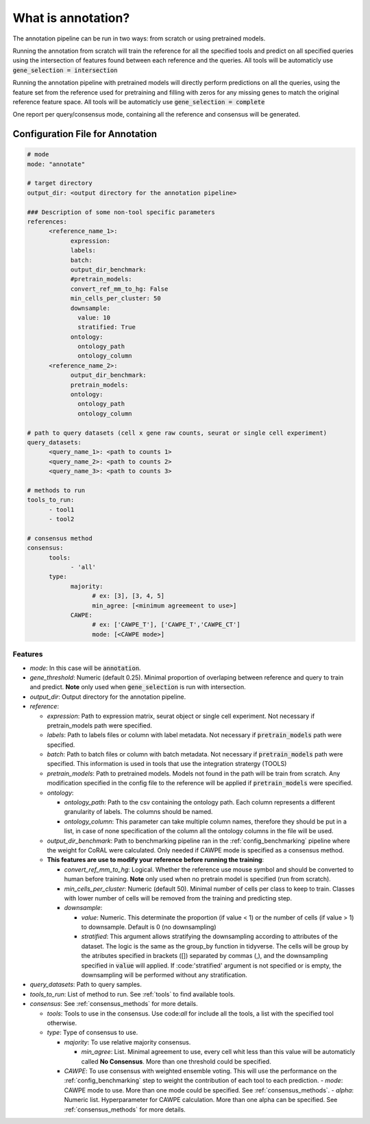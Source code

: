 .. config_annotation:

What is annotation?
=================================

The annotation pipeline can be run in two ways: from scratch or using pretrained models.

Running the annotation from scratch will train the reference for all the specified tools and predict on all specified queries using the intersection of features found between each reference and the queries. All tools will be automaticly use :code:`gene_selection = intersection`

Running the annotation pipeline with pretrained models will directly perform predictions on all the queries, using the feature set from the reference used for pretraining and filling with zeros for any missing genes to match the original reference feature space. All tools will be automaticly use :code:`gene_selection = complete`

One report per query/consensus mode, containing all the reference and consensus will be generated.

Configuration File for Annotation
----------------

.. code-block:: yaml
  
  # mode
  mode: "annotate"
  
  # target directory 
  output_dir: <output directory for the annotation pipeline>
  
  ### Description of some non-tool specific parameters 
  references:
        <reference_name_1>:
              expression: 
              labels: 
              batch: 
              output_dir_benchmark: 
              #pretrain_models: 
              convert_ref_mm_to_hg: False
              min_cells_per_cluster: 50
              downsample:
                value: 10
                stratified: True
              ontology:
                ontology_path
                ontology_column
        <reference_name_2>:
              output_dir_benchmark: 
              pretrain_models: 
              ontology:
                ontology_path
                ontology_column
  
  # path to query datasets (cell x gene raw counts, seurat or single cell experiment)
  query_datasets:
        <query_name_1>: <path to counts 1>
        <query_name_2>: <path to counts 2>
        <query_name_3>: <path to counts 3>
  
  # methods to run
  tools_to_run:
        - tool1
        - tool2
  
  # consensus method
  consensus:
        tools: 
              - 'all'
        type:
              majority:
                    # ex: [3], [3, 4, 5]
                    min_agree: [<minimum agreemeent to use>]
              CAWPE:
                    # ex: ['CAWPE_T'], ['CAWPE_T','CAWPE_CT']
                    mode: [<CAWPE mode>]

Features
^^^^^^^^^^
- *mode*: 
  In this case will be :code:`annotation`.

- *gene_threshold*: 
  Numeric (default 0.25).
  Minimal proportion of overlaping between reference and query to train and predict.
  **Note** only used when :code:`gene_selection` is run with intersection.
  
- *output_dir*: 
  Output directory for the annotation pipeline.
  
- *reference*:

  - *expression*: 
    Path to expression matrix, seurat object or single cell experiment.
    Not necessary if pretrain_models path were specified.
    
  - *labels*: 
    Path to labels files or column with label metadata. 
    Not necessary if :code:`pretrain_models` path were specified.
    
  - *batch*: 
    Path to batch files or column with batch metadata. 
    Not necessary if :code:`pretrain_models` path were specified.
    This information is used in tools that use the integration stratergy (TOOLS)
    
  - *pretrain_models*: 
    Path to pretrained models. 
    Models not found in the path will be train from scratch. 
    Any modification specified in the config file to the reference will be applied if :code:`pretrain_models` were specified. 
    
  - *ontology*:
  
    - *ontology_path*: 
      Path to the csv containing the ontology path.
      Each column represents a different granularity of labels.
      The columns should be named.
      
    - *ontology_column*: 
      This parameter can take multiple column names, therefore they should be put in a list, in case of none specification of the column all the ontology columns in the file will be used. 
  - *output_dir_benchmark*:  
    Path to benchmarking pipeline ran in the :ref:`config_benchmarking` pipeline where the weight for CoRAL were calculated. Only needed if CAWPE mode is specified as a consensus method.
    
  - **This features are use to modify your reference before running the training**:
  
    - *convert_ref_mm_to_hg*: 
      Logical. 
      Whether the reference use mouse symbol and should be converted to human before training. 
      **Note** only used when no pretrain model is specified (run from scratch).
      
    - *min_cells_per_cluster*: 
      Numeric (default 50).
      Minimal number of cells per class to keep to train. 
      Classes with lower number of cells will be removed from the training and predicting step.
    
    - *downsample*:
    
      - *value*: 
        Numeric. 
        This determinate the proportion (if value < 1) or the number of cells (if value > 1) to downsample. 
        Default is 0 (no downsampling)
        
      - *stratified*: 
        This argument allows stratifying the downsampling according to attributes of the dataset. 
        The logic is the same as the group_by function in tidyverse. 
        The cells will be group by the atributes specified in brackets ([]) separated by commas (,), and the downsampling specified in :code:`value` will applied. If :code:'stratified' argument is not specified or is empty, the downsampling will be performed without any stratification.
        
- *query_datasets*: 
  Path to query samples.
  
- *tools_to_run*: 
  List of method to run. See :ref:`tools` to find available tools.
  
- *consensus*: 
  See :ref:`consensus_methods` for more details.
  
  - *tools*: 
    Tools to use in the consensus. Use code:`all` for include all the tools, a list with the specified tool otherwise.
    
  - *type*: 
    Type of consensus to use.
    
    - *majority*: 
      To use relative majority consensus.
      
      - *min_agree*: 
        List. 
        Minimal agreement to use, every cell whit less than this value will be automaticly called **No Consensus**. 
        More than one threshold could be specified.
        
    - *CAWPE*: To use consensus with weighted ensemble voting. This will use the performance on the :ref:`config_benchmarking` step to weight the contribution of each tool to each prediction. 
      - *mode*: CAWPE mode to use. More than one mode could be specified. See :ref:`consensus_methods`.
      - *alpha*: Numeric list. Hyperparameter for CAWPE calculation. More than one alpha can be specified. See :ref:`consensus_methods` for more details.
      

